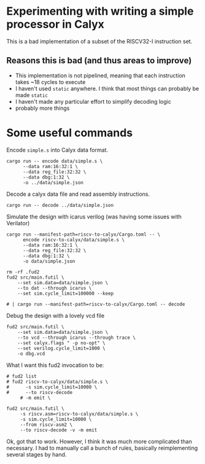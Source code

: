 * Experimenting with writing a simple processor in Calyx

This is a bad implementation of a subset of the RISCV32-I instruction set.

** Reasons this is bad (and thus areas to improve)

- This implementation is not pipelined, meaning that each instruction takes ~18 cycles to execute
- I haven't used =static= anywhere. I think that most things can probably be made =static=
- I haven't made any particular effort to simplify decoding logic
- probably more things

* Some useful commands

Encode =simple.s= into Calyx data format.

#+begin_src async-shell :name encode :results none :dir ~/Research/calyx-processor/riscv-to-calyx
cargo run -- encode data/simple.s \
      --data ram:16:32:1 \
      --data reg_file:32:32 \
      --data dbg:1:32 \
      -o ../data/simple.json
#+end_src

Decode a calyx data file and read assembly instructions.

#+begin_src async-shell :name decode :results none :dir ~/Research/calyx-processor/riscv-to-calyx
cargo run -- decode ../data/simple.json
#+end_src

Simulate the design with icarus verilog (was having some issues with Verilator)

#+begin_src async-shell :name calyx-processor :results none
cargo run --manifest-path=riscv-to-calyx/Cargo.toml -- \
      encode riscv-to-calyx/data/simple.s \
      --data ram:16:32:1 \
      --data reg_file:32:32 \
      --data dbg:1:32 \
      -o data/simple.json

rm -rf .fud2
fud2 src/main.futil \
    --set sim.data=data/simple.json \
    --to dat --through icarus \
    --set sim.cycle_limit=100000 --keep

# | cargo run --manifest-path=riscv-to-calyx/Cargo.toml -- decode
#+end_src

Debug the design with a lovely vcd file

#+begin_src async-shell :name gen-vcd :results none
fud2 src/main.futil \
    --set sim.data=data/simple.json \
    --to vcd --through icarus --through trace \
    --set calyx.flags " -p no-opt" \
    --set verilog.cycle_limit=1000 \
    -o dbg.vcd
#+end_src

What I want this fud2 invocation to be:

#+begin_src async-shell :name calyx-riscv :results none
# fud2 list
# fud2 riscv-to-calyx/data/simple.s \
#      -s sim.cycle_limit=10000 \
#      --to riscv-decode
     # -m emit \

fud2 src/main.futil \
     -s riscv.asm=riscv-to-calyx/data/simple.s \
     -s sim.cycle_limit=10000 \
     --from riscv-asm2 \
     --to riscv-decode -v -m emit
#+end_src

Ok, got that to work. However, I think it was much more complicated than necessary.
I had to manually call a bunch of rules, basically reimplementing several stages by hand.
